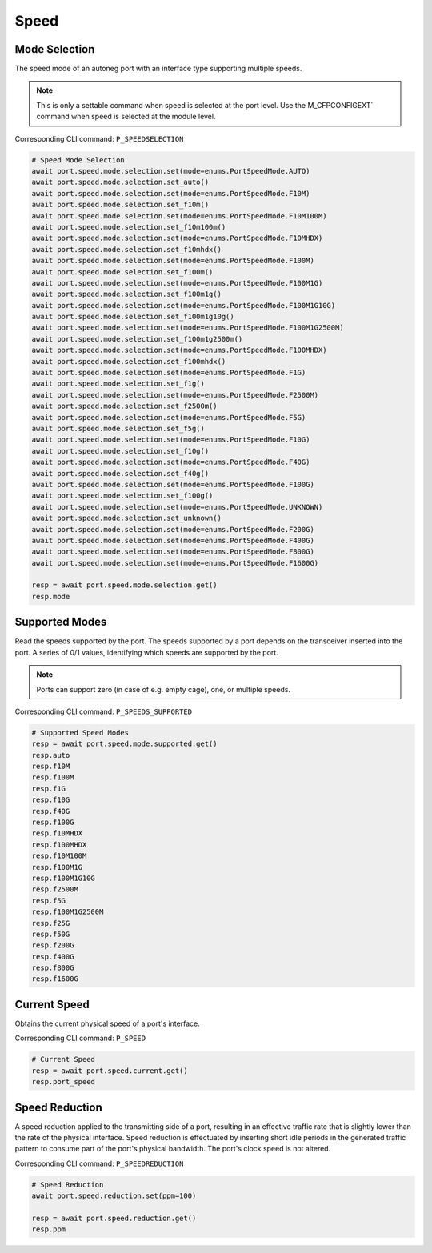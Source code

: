 Speed
=========================

Mode Selection
----------------
The speed mode of an autoneg port with an interface type supporting multiple speeds.

.. note::

    This is only a settable command when speed is selected at the port level. Use the M_CFPCONFIGEXT` command when speed is selected at the module level.

Corresponding CLI command: ``P_SPEEDSELECTION``

.. code-block:: python

    # Speed Mode Selection
    await port.speed.mode.selection.set(mode=enums.PortSpeedMode.AUTO)
    await port.speed.mode.selection.set_auto()
    await port.speed.mode.selection.set(mode=enums.PortSpeedMode.F10M)
    await port.speed.mode.selection.set_f10m()
    await port.speed.mode.selection.set(mode=enums.PortSpeedMode.F10M100M)
    await port.speed.mode.selection.set_f10m100m()
    await port.speed.mode.selection.set(mode=enums.PortSpeedMode.F10MHDX)
    await port.speed.mode.selection.set_f10mhdx()
    await port.speed.mode.selection.set(mode=enums.PortSpeedMode.F100M)
    await port.speed.mode.selection.set_f100m()
    await port.speed.mode.selection.set(mode=enums.PortSpeedMode.F100M1G)
    await port.speed.mode.selection.set_f100m1g()
    await port.speed.mode.selection.set(mode=enums.PortSpeedMode.F100M1G10G)
    await port.speed.mode.selection.set_f100m1g10g()
    await port.speed.mode.selection.set(mode=enums.PortSpeedMode.F100M1G2500M)
    await port.speed.mode.selection.set_f100m1g2500m()
    await port.speed.mode.selection.set(mode=enums.PortSpeedMode.F100MHDX)
    await port.speed.mode.selection.set_f100mhdx()
    await port.speed.mode.selection.set(mode=enums.PortSpeedMode.F1G)
    await port.speed.mode.selection.set_f1g()
    await port.speed.mode.selection.set(mode=enums.PortSpeedMode.F2500M)
    await port.speed.mode.selection.set_f2500m()
    await port.speed.mode.selection.set(mode=enums.PortSpeedMode.F5G)
    await port.speed.mode.selection.set_f5g()
    await port.speed.mode.selection.set(mode=enums.PortSpeedMode.F10G)
    await port.speed.mode.selection.set_f10g()
    await port.speed.mode.selection.set(mode=enums.PortSpeedMode.F40G)
    await port.speed.mode.selection.set_f40g()
    await port.speed.mode.selection.set(mode=enums.PortSpeedMode.F100G)
    await port.speed.mode.selection.set_f100g()
    await port.speed.mode.selection.set(mode=enums.PortSpeedMode.UNKNOWN)
    await port.speed.mode.selection.set_unknown()
    await port.speed.mode.selection.set(mode=enums.PortSpeedMode.F200G)
    await port.speed.mode.selection.set(mode=enums.PortSpeedMode.F400G)
    await port.speed.mode.selection.set(mode=enums.PortSpeedMode.F800G)
    await port.speed.mode.selection.set(mode=enums.PortSpeedMode.F1600G)

    resp = await port.speed.mode.selection.get()
    resp.mode


Supported Modes
----------------
Read the speeds supported by the port. The speeds supported by a port depends on
the transceiver inserted into the port. A series of 0/1 values, identifying
which speeds are supported by the port.

.. note::

    Ports can support zero (in case of e.g. empty cage), one, or multiple speeds.

Corresponding CLI command: ``P_SPEEDS_SUPPORTED``

.. code-block:: python

    # Supported Speed Modes
    resp = await port.speed.mode.supported.get()
    resp.auto
    resp.f10M
    resp.f100M
    resp.f1G
    resp.f10G
    resp.f40G
    resp.f100G
    resp.f10MHDX
    resp.f100MHDX
    resp.f10M100M
    resp.f100M1G
    resp.f100M1G10G
    resp.f2500M
    resp.f5G
    resp.f100M1G2500M
    resp.f25G
    resp.f50G
    resp.f200G
    resp.f400G
    resp.f800G
    resp.f1600G


Current Speed
----------------
Obtains the current physical speed of a port's interface.

Corresponding CLI command: ``P_SPEED``

.. code-block:: python

    # Current Speed
    resp = await port.speed.current.get()
    resp.port_speed


Speed Reduction
----------------
A speed reduction applied to the transmitting side of a port, resulting in an effective traffic rate that is slightly lower than the rate of the physical interface. Speed reduction is effectuated by inserting short idle periods in the generated traffic pattern to consume part of the port's physical bandwidth. The port's clock speed is not altered.

Corresponding CLI command: ``P_SPEEDREDUCTION``

.. code-block:: python

    # Speed Reduction
    await port.speed.reduction.set(ppm=100)
    
    resp = await port.speed.reduction.get()
    resp.ppm
